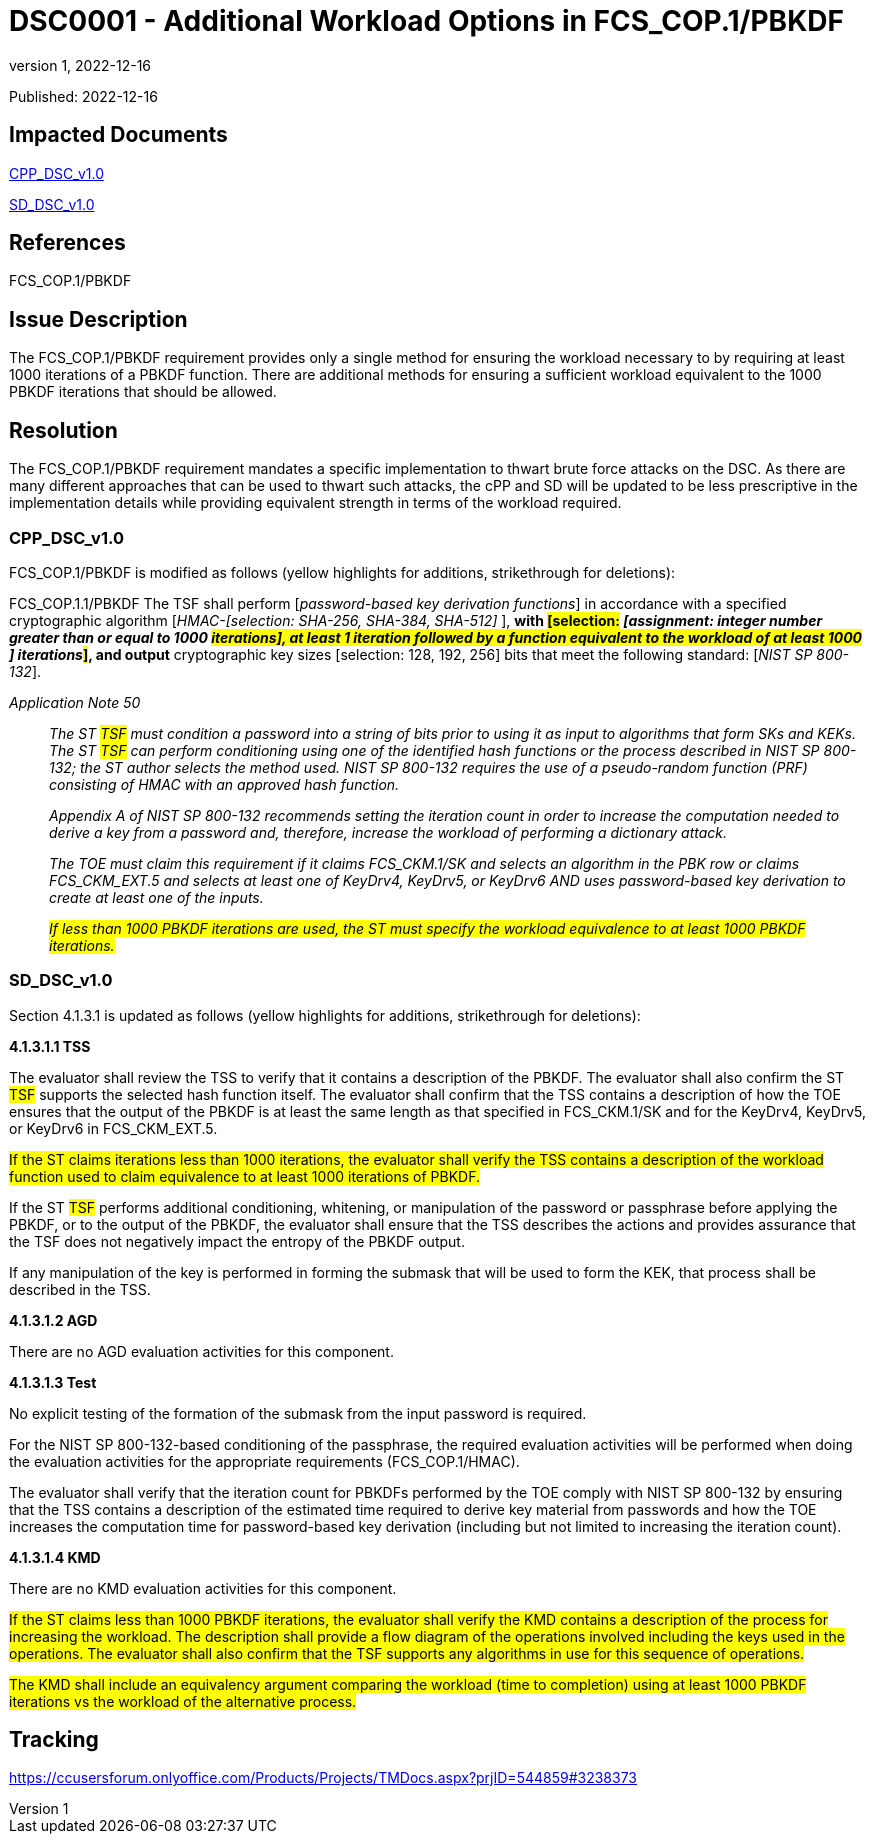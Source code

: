 = DSC0001 - Additional Workload Options in FCS_COP.1/PBKDF
:showtitle:
:imagesdir: images
:icons: font
:revnumber: 1
:revdate: 2022-12-16
:linkattrs:

:iTC-longname: Dedicated Security Components
:iTC-shortname: DSC-iTC
:iTC-email: iTC-DSC@niap-ccevs.org
:iTC-website: https://DSC-iTC.github.io/
:iTC-GitHub: https://github.com/DSC-iTC/cPP/

Published: {revdate}

== Impacted Documents
link:/v1/1.0/cpp_dsc_v1.pdf[CPP_DSC_v1.0]

link:/v1/1.0/cpp_dsc_sd_v1.pdf[SD_DSC_v1.0]

== References
FCS_COP.1/PBKDF

== Issue Description
The FCS_COP.1/PBKDF requirement provides only a single method for ensuring the workload necessary to by requiring at least 1000 iterations of a PBKDF function. There are additional methods for ensuring a sufficient workload equivalent to the 1000 PBKDF iterations that should be allowed.

== Resolution
The FCS_COP.1/PBKDF requirement mandates a specific implementation to thwart brute force attacks on the DSC. As there are many different approaches that can be used to thwart such attacks, the cPP and SD will be updated to be less prescriptive in the implementation details while providing equivalent strength in terms of the workload required.

=== CPP_DSC_v1.0
FCS_COP.1/PBKDF is modified as follows (yellow highlights for additions, strikethrough for deletions):

FCS_COP.1.1/PBKDF The TSF shall perform [_password-based key derivation functions_] in accordance with a specified cryptographic algorithm [_HMAC-[selection: SHA-256, SHA-384, SHA-512]_ ], *with #[selection:# _[assignment: integer number greater than or equal to 1000 #iterations], at least 1 iteration followed by a function equivalent to the workload of at least 1000# [.line-through]#]# iterations_#]#, and output* cryptographic key sizes [selection: 128, 192, 256] bits that meet the following standard: [_NIST SP 800-132_].

_Application Note 50_:: _The [.line-through]#ST# #TSF# must condition a password into a string of bits prior to using it as input to algorithms that form SKs and KEKs. The [.line-through]#ST# #TSF# can perform conditioning using one of the identified hash functions or the process described in NIST SP 800-132; the ST author selects the method used. NIST SP 800-132 requires the use of a pseudo-random function (PRF) consisting of HMAC with an approved hash function._
+
_Appendix A of NIST SP 800-132 recommends setting the iteration count in order to increase the computation needed to derive a key from a password and, therefore, increase the workload of performing a dictionary attack._
+
_The TOE must claim this requirement if it claims FCS_CKM.1/SK and selects an algorithm in the PBK row or claims FCS_CKM_EXT.5 and selects at least one of [.underline]#KeyDrv4#, [.underline]#KeyDrv5#, or [.underline]#KeyDrv6# AND uses password-based key derivation to create at least one of the inputs._
+
_#If less than 1000 PBKDF iterations are used, the ST must specify the workload equivalence to at least 1000 PBKDF iterations.#_

=== SD_DSC_v1.0
Section 4.1.3.1 is updated as follows (yellow highlights for additions, strikethrough for deletions):

*4.1.3.1.1 TSS*

The evaluator shall review the TSS to verify that it contains a description of the PBKDF. The evaluator shall also confirm the [.line-through]#ST# #TSF# supports the selected hash function itself. The evaluator shall confirm that the TSS contains a description of how the TOE ensures that the output of the PBKDF is at least the same length as that specified in FCS_CKM.1/SK and for the KeyDrv4, KeyDrv5, or KeyDrv6 in FCS_CKM_EXT.5.

#If the ST claims iterations less than 1000 iterations, the evaluator shall verify the TSS contains a description of the workload function used to claim equivalence to at least 1000 iterations of PBKDF.#

If the [.line-through]#ST# #TSF# performs additional conditioning, whitening, or manipulation of the password or passphrase before applying the PBKDF, or to the output of the PBKDF, the evaluator shall ensure that the TSS describes the actions and provides assurance that the TSF does not negatively impact the entropy of the PBKDF output.

If any manipulation of the key is performed in forming the submask that will be used to form the KEK, that process shall be described in the TSS.

*4.1.3.1.2 AGD*

There are no AGD evaluation activities for this component.

*4.1.3.1.3 Test*

No explicit testing of the formation of the submask from the input password is required. 

For the NIST SP 800-132-based conditioning of the passphrase, the required evaluation activities will be performed when doing the evaluation activities for the appropriate requirements (FCS_COP.1/HMAC).

The evaluator shall verify that the iteration count for PBKDFs performed by the TOE comply with NIST SP 800-132 by ensuring that the TSS contains a description of the estimated time required to derive key material from passwords and how the TOE increases the computation time for password-based key derivation (including but not limited to increasing the iteration count).

*4.1.3.1.4 KMD*

[.line-through]#There are no KMD evaluation activities for this component.#

#If the ST claims less than 1000 PBKDF iterations, the evaluator shall verify the KMD contains a description of the process for increasing the workload. The description shall provide a flow diagram of the operations involved including the keys used in the operations. The evaluator shall also confirm that the TSF supports any algorithms in use for this sequence of operations.#

#The KMD shall include an equivalency argument comparing the workload (time to completion) using at least 1000 PBKDF iterations vs the workload of the alternative process.#


== Tracking
https://ccusersforum.onlyoffice.com/Products/Projects/TMDocs.aspx?prjID=544859#3238373
